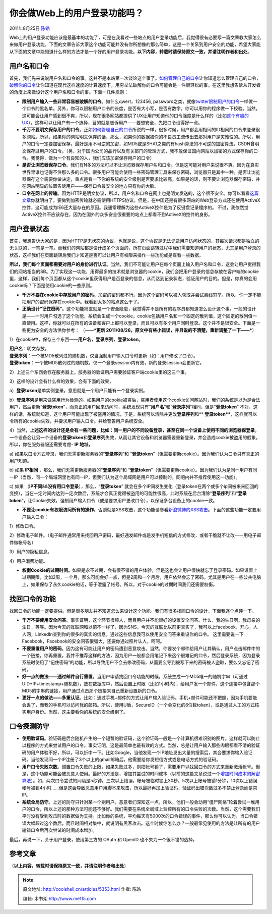 .. _articles5353:

你会做Web上的用户登录功能吗？
=============================

2011年8月25日 `陈皓 <http://coolshell.cn/articles/author/haoel>`__

Web上的用户登录功能应该是最基本的功能了，可是在我看过一些站点的用户登录功能后，我觉得很有必要写一篇文章教大家怎么来做用户登录功能。下面的文章告诉大家这个功能可能并没有你所想像的那么简单，这是一个关系到用户安全的功能，希望大家能从下面的文章中能知道什么样的方法才是一个好的用户登录功能。\ **以下内容，转载时请保持原文一致，并请注明作者和出处**\ 。

用户名和口令
^^^^^^^^^^^^

首先，我们先来说说用户名和口令的事。这并不是本站第一次谈论这个事了。\ `如何管理自己的口令 <http://coolshell.cn/articles/2428.html>`__\ 让你知道怎么管理自己的口令，\ `破解你的口令 <http://coolshell.cn/articles/3801.html>`__\ 让你知道在现代这样速度的计算速度下，用穷举法破解你的口令可能会是一件很轻松的事。在这里我想告诉从开发者的角度上来做设计这个用户名和口令的事。下面一几件规则：

-  **限制用户输入一些非常容易被破解的口令**\ 。如什么qwert，123456,
   password之类，就像\ `twitter限制用户的口令 <http://coolshell.cn/articles/2451.html>`__\ 一样做一个口令的黑名单。另外，你可以限制用户口令的长度，是否有大小写，是否有数字，你可以用你的程序做一下校验。当然，这可能会让用户感到很不爽，所以，现在很多网站都提供了UX让用户知道他的口令强度是什么样的（比如\ `这个有趣的UX <http://coolshell.cn/articles/3877.html>`__\ ），这样可以让用户有一个选择，目的就是告诉用户——要想安全，先把口令设得好一点。

-  **千万不要明文保存用户的口令**\ 。正如\ `如何管理自己的口令 <http://coolshell.cn/articles/2428.html>`__\ 所说的一样，很多时候，用户都会用相同的ID相同的口令来登录很多网站。所以，如果你的网站明文保存的话，那么，如果你的数据被你的不良员工流传出去那对用户是灾难性的。所以，用户的口令一定要加密保存，最好是用不可逆的加密，如MD5或是SHA1之类的有hash算法的不可逆的加密算法。CSDN曾明文保存过用户的口令。（另，对于国内公司的品行以及有关部门的管理方式，我不敢保证国内网站以加密的方式保存你的口令。我觉得，做为一个有良知的人，我们应该加密保存用户的口令）

-  **是否让浏览器保存口令**\ 。我们有N多的方法可以不让浏览器保存用户名和口令。但是这可能对用户来说很不爽。因为在真实世界里谁也记得不住那么多的口令。很多用户可能会使用一些密码管理工具来保存密码，浏览器只是其中一种。是否让浏览器保存这个需要你做决定，重点是看一下你的系统的安全级别是否要求比较高，如果是的话，则不要让浏览器保存密码，并在网站明显的位置告诉用户——保存口令最安全的地方只有你的大脑。

-  **口令在网上的传输**\ 。因为HTTP是明文协议，所以，用户名和口令在网上也是明文发送的，这个很不安全。你可以看看\ `这篇文章 <http://www.blogjava.net/heyang/archive/2011/04/05/340330.html>`__\ 你就明白了。要做到加密传输就必需使用HTTPS协议。但是，在中国还是有很多网站的Web登录方式还在使用ActiveX控件，这可能成为IE6还大量存在的原因。我通常理解为这些ActiveX控件是为了反键盘记录程序的。
   不过，我依然觉ActiveX控件不应该存在，因为在国外的众多安全很重要的站点上都看不到ActiveX的控件的身影。

用户登录状态
^^^^^^^^^^^^

首先，我想告诉大家的是，因为HTTP是无状态的协议，也就是说，这个协议是无法记录用户访问状态的，其每次请求都是独立的无关联的，一笔是一笔。而我们的网站都是设计成多个页面的，所在页面跳转过程中我们需要知道用户的状态，尤其是用户登录的状态，这样我们在页面跳转后我们才知道是否可以让用户有权限来操作一些功能或是查看一些数据。

**所以，我们每个页面都需要对用户的身份进行认证**\ 。当然，我们不可能让用户在每个页面上输入用户名和口令，这会让用户觉得我们的网站相当的SB。为了实现这一功能，用得最多的技术就是浏览器的cookie，我们会把用户登录的信息存放在客户端的cookie里，这样，我们每个页面都从这个cookie里获得用户是否登录的信息，从而达到记录状态，验证用户的目的。但是，你真的会用cookie吗？下面是使用cookie的一些原则。

-  **千万不要在cookie中存放用户的密码**\ 。加密的密码都不行。因为这个密码可以被人获取并尝试离线穷举。所以，你一定不能把用户的密码保存在cookie中。我看到太多的站点这么干了。

-  **正确设计“记住密码”**\ 。这个功能简直就是一个安全隐患，我觉得并不是所有的程序员都知道怎么设计这个事。一般的设计
   是——一时用户勾选了这个功能，系统会生成一个cookie，cookie包括用户名和一个固定的散列值，这个固定的散列值一直使用。这样，你就可以在所有的设备和客户上都可以登录，而且可以有多个用户同时登录。这个并不是很安全。下面是一些更为安全的方法供你参考：
   （——\ ***更新
   2011/08/26，原文中有些小错误，并且说的不清楚，重新调整了一下——***\ ）

1）在cookie中，保存三个东西——\ **用户名**\ ，\ **登录序列**\ ，\ **登录token**\ 。

| **用户名**\ ：明文存放。
| **登录序列**\ ：一个被MD5散列过的随机数，仅当强制用户输入口令时更新（如：用户修改了口令）。
| **登录token**\ ：一个被MD5散列过的随机数，仅一个登录session内有效，新的登录session会更新它。

2）上述三个东西会存在服务器上，服务器的验证用户需要验证客户端cookie里的这三个事。

3）这样的设计会有什么样的效果，会有下面的效果，

a）\ **登录token**\ 是单实例登录。意思就是一个用户只能有一个登录实例。

b）\ **登录序列**\ 是用来做盗用行为检测的。如果用户的cookie被盗后，盗用者使用这个cookie访问网站时，我们的系统是以为是合法用户，然后更新“\ **登录token**\ ”，而真正的用户回来访问时，系统发现只有“\ **用户名**\ ”和“\ **登录序列**\ ”相同，但是“\ **登录token**\ ”
不对，这样的话，系统就知道，这个用户可能出现了被盗用的情况，于是，系统可以清除并更改\ **登录序列**\ 和\ ** **登录token****\ ，这样就可以令所有的cookie失效，并要求用户输入口令。并给警告用户系统安全。

4）当然，\ **上述这样的设计还是会有一些问题，比如：同一用户的不同设备登录，甚至在同一个设备上使用不同的浏览器保登录**\ 。一个设备会让另一个设备的\ **登录token**\ 和\ **登录序列**\ 失效，从而让其它设备和浏览器需要重新登录，并会造成cookie被盗用的假象。所以，你在服务器服还需要考虑- **IP
地址**\ ，

a)
如果以口令方式登录，我们无需更新服务器的“\ **登录序列**\ ”和 “\ **登录token**\ ”（但需要更新cookie）。因为我们认为口令只有真正的用户知道。

b) 如果 **IP相同**
，那么，我们无需更新服务器的“\ **登录序列**\ ”和 “\ **登录token**\ ”（但需要更新cookie）。因为我们认为是同一用户有同一IP（当然，同一个局域网里也有同一IP，但我们认为这个局域网是用户可以控制的。网吧内并不推荐使用这一功能）。

c) 如果
（\ **IP不同**\ &&\ **没有用口令登录**\ ），那么，“\ **登录token**\ ”
就会在多个IP间发生变化（登录token在两个或多个ip间被来来回回的变换），当在一定时间内达到一定次数后，系统才会真正觉得被盗用的可能性很高，此时系统在后台清除“\ **登录序列**\ ”和“\ **登录token**\ “，让Cookie失效，强制用户输入口令（或是要求用户更改口令），以保证多台设备上的cookie一致。

-  **不要让cookie有权限访问所有的操作**\ 。否则就是XSS攻击，这个功能请参看\ `新浪微博的XSS攻击 <http://coolshell.cn/articles/4914.html>`__\ 。下面的这些功能一定要用户输入口令：

1）修改口令。

2）修改电子邮件。（电子邮件通常用来找回用户密码，最好通发邮件或是发手机短信的方式修改，或者干脆就不让改一一用电子邮件做帐号名）

3）用户的隐私信息。

4）用户消费功能。

-  **权衡Cookie的过期时间。**\ 如果是永不过期，会有很不错的用户体验，但是这也会让用户很快就忘了登录密码。如果设置上过期期限，比如2周，一个月，那么可能会好一点，但是2周和一个月后，用户依然会忘了密码。尤其是用户在一些公共电脑上，如果保存了永久cookie的话，等于泄露了帐号。所以，对于cookie的过期时间我们还需要权衡。

找回口令的功能
^^^^^^^^^^^^^^

找回口令的功能一定要提供。但是很多朋友并不知道怎么来设计这个功能。我们有很多找回口令的设计，下面我逐个点评一下。

-  **千万不要使用安全问答**\ 。事实证明，这个环节很烦人，而且用户并不能很好的设置安全问答。什么，我的生日啊，我母亲的生日，等等。因为今天的互联网和以前不一样了，因为SNS，今天的互联比以前更真实了，我可以上facebook，开心，人人网，LinkedIn查到你的很多的真实的信息。通过这些信息我可以使用安全问答来重设你的口令。
   这里需要说一下
   Facebook，Facebook的安全问答很强大，还要你通过照片认人，呵呵。

-  **不要重置用户的密码**\ 。因为这有可能让用户的密码遭到恶意攻击。当然，你要发个邮件给用户让其确认，用户点击邮件中的一个链接，你再重置。我并不推荐这样的方法，因为用户一般都会用笔记下来这个很难记的口令，然后登录系统，因为登录系统时使用了“记住密码”的功能，所以导致用户不会去修改密码，从而要么导到被写下来的密码被人盗取，要么又忘记了密码。

-  **好一点的做法——通过邮件自行重置**\ 。当用户申请找回口令功能的时候，系统生成一个MD5唯一的随机字串（可通过UID+IP+timestamp+随机数），放在数据库中，然后设置上时限（比如1小时内），给用户发一个邮件，这个连接中包含那个MD5的字串的链接，用户通过点击那个链接来自己重新设置新的口令。

-  **更好一点的做法——多重认证**\ 。比如：通过手机+邮件的方式让用户输入验证码。手机+邮件可能还不把握，因为手机要能会丢了，而我的手机可以访问我的邮箱。所以，使用U盾，SecureID（一个会变化的6位数token），或是通过人工的方式核实用户身份。当然，这主要看你的系统的安全级别了。

口令探测防守
^^^^^^^^^^^^

-  **使用验证码**\ 。验证码是后台随机产生的一个短暂的验证码，这个验证码一般是一个计算机很难识别的图片。这样就可以防止以程序的方式来尝试用户的口令。事实证明，这是最简单也最有效的方式。当然，总是让用户输入那些肉眼都看不清的验证码的用户体验不好，所以，可以折中一下。比如Google，当他发现一个IP地址发出大量的搜索后，其会要求你输入验证码。当他发现同一个IP注册了3个以上的gmail邮箱后，他需要给你发短信方式或是电话方式的验证码。

-  **用户口令失败次数**\ 。调置口令失败的上限，如果失败过多，则把帐号锁了，需要用户以找回口令的方式来重新激活帐号。但是，这个功能可能会被恶意人使用。最好的方法是，增加其尝试的时间成本（以前的这篇文章说过一个\ `增加时间成本的解密算法 <http://coolshell.cn/articles/2078.html>`__\ ）。如，两次口令尝试的间隔是5秒钟。三次以上错误，帐号被临时锁上30秒，5次以上帐号被锁1分钟，10次以上错误帐号被锁4小时……但是这会导致恶意用户用脚本来攻击，所以最好再加上验证码，验证码出错次数过多不禁止登录而是禁lP。

-  **系统全局防守**\ 。上述的防守只针对某一个别用户。恶意者们深知这一点，所以，他们一般会动用“僵尸网络”轮着尝试一堆用户的口令，所以上述的那种方法可能还不够好。我们需要在系统全局域上监控所有的口令失败的次数。当然，这个需要我们平时没有受到攻击时的数据做为支持。比如你的系统，平均每天有5000次的口令错误的事件，那么你可以认为，当口令错误大幅超过这个数后，而且时间相对集中，就说明有黑客攻击。这个时候你怎么办？一般最常见使用的方法是让所有的用户输错口令后再次尝试的时间成本增加。

最后，再说一下，关于用户登录，使用第三方的 OAuth 和 OpenID
也不失为一个很不错的选择。

参考文章
^^^^^^^^

（\ **以上内容，转载时请保持原文一致，并请注明作者和出处**\ ）

.. |image6| image:: /coolshell/static/20140922112128939000.jpg

.. note::
    原文地址: http://coolshell.cn/articles/5353.html 
    作者: 陈皓 

    编辑: 木书架 http://www.me115.com